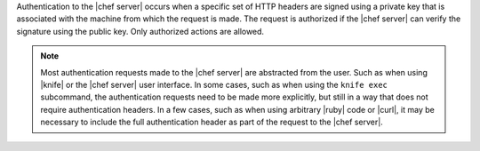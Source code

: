 .. The contents of this file are included in multiple topics.
.. This file should not be changed in a way that hinders its ability to appear in multiple documentation sets.

Authentication to the |chef server| occurs when a specific set of HTTP headers are signed using a private key that is associated with the machine from which the request is made. The request is authorized if the |chef server| can verify the signature using the public key. Only authorized actions are allowed.

.. note:: Most authentication requests made to the |chef server| are abstracted from the user. Such as when using |knife| or the |chef server| user interface. In some cases, such as when using the ``knife exec`` subcommand, the authentication requests need to be made more explicitly, but still in a way that does not require authentication headers. In a few cases, such as when using arbitrary |ruby| code or |curl|, it may be necessary to include the full authentication header as part of the request to the |chef server|.